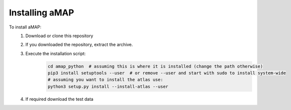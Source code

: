 Installing aMAP
===============

To install aMAP:
    #. Download or clone this repository
    #. If you downloaded the repository, extract the archive.
    #. Execute the installation script:
        .. code-block:: bash

            cd amap_python  # assuming this is where it is installed (change the path otherwise)
            pip3 install setuptools --user  # or remove --user and start with sudo to install system-wide
            # assuming you want to install the atlas use:
            python3 setup.py install --install-atlas --user

    #. If required download the test data

..    #. Download the `NiftyReg binaries <http://www.gatsby.ucl.ac.uk/%7Etest/aMAP-0.0.1.tar.gz>`__
..    #. Place these binaries inside the amap_python folder under amap_python;niftyReg;bin;
..        (the semi-colon represents the file separator on your operating system)
..    #. Download the atlas and place it under amap_python;data;atlas;
